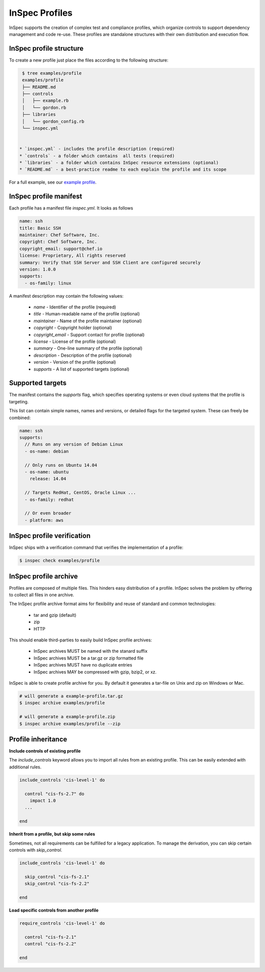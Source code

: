 =====================================================
InSpec Profiles
=====================================================

InSpec supports the creation of complex test and compliance profiles, which organize controls to support dependency management and code re-use. These profiles are standalone structures with their own distribution and execution flow.

InSpec profile structure
-----------------------------------------------------

To create a new profile just place the files according to the following structure:

.. code-block:: bash

  $ tree examples/profile
  examples/profile
  ├── README.md
  ├── controls
  │   ├── example.rb
  │   └── gordon.rb
  ├── libraries
  │   └── gordon_config.rb
  └── inspec.yml


 * `inspec.yml` - includes the profile description (required)
 * `controls` - a folder which contains  all tests (required)
 * `libraries` - a folder which contains InSpec resource extensions (optional)
 * `README.md` - a best-practice readme to each explain the profile and its scope

For a full example, see our `example profile`_.

.. _example profile: ../examples/profile

InSpec profile manifest
-----------------------------------------------------

Each profile has a manifest file `inspec.yml`. It looks as follows

.. code-block:: yaml

  name: ssh
  title: Basic SSH
  maintainer: Chef Software, Inc.
  copyright: Chef Software, Inc.
  copyright_email: support@chef.io
  license: Proprietary, All rights reserved
  summary: Verify that SSH Server and SSH Client are configured securely
  version: 1.0.0
  supports:
    - os-family: linux


A manifest description may contain the following values:

 * `name` - Identifier of the profile (required)
 * `title` - Human-readable name of the profile (optional)
 * `maintainer` - Name of the profile maintainer (optional)
 * `copyright` - Copyright holder (optional)
 * `copyright_email` - Support contact for profile (optional)
 * `license` - License of the profile (optional)
 * `summary` - One-line summary of the profile (optional)
 * `description` - Description of the profile (optional)
 * `version` - Version of the profile (optional)
 * `supports` - A list of supported targets (optional)

Supported targets
-----------------------------------------------------

The manifest contains the `supports` flag, which specifies operating systems or even cloud systems that the profile is targeting.

This list can contain simple names, names and versions, or detailed flags for the targeted system. These can freely be combined:

.. code-block:: yaml

  name: ssh
  supports:
    // Runs on any version of Debian Linux
    - os-name: debian

    // Only runs on Ubuntu 14.04
    - os-name: ubuntu
      release: 14.04

    // Targets RedHat, CentOS, Oracle Linux ...
    - os-family: redhat

    // Or even broader
    - platform: aws


InSpec profile verification
-----------------------------------------------------

InSpec ships with a verification command that verifies the implementation of a profile:

.. code-block:: bash

  $ inspec check examples/profile


InSpec profile archive
-----------------------------------------------------

Profiles are composed of multiple files. This hinders easy distribution of a profile. InSpec solves the problem by offering to collect all files in one archive.

The InSpec profile archive format aims for flexibility and reuse of standard and common technologies:

 * tar and gzip (default)
 * zip
 * HTTP

This should enable third-parties to easily build InSpec profile archives:

 * InSpec archives MUST be named with the stanard suffix
 * InSpec archives MUST be a tar.gz or zip formatted file
 * InSpec archives MUST have no duplicate entries
 * InSpec archives MAY be compressed with gzip, bzip2, or xz.

InSpec is able to create profile archive for you. By default it generates a tar-file on Unix and zip on Windows or Mac.

.. code-block:: bash

  # will generate a example-profile.tar.gz
  $ inspec archive examples/profile

  # will generate a example-profile.zip
  $ inspec archive examples/profile --zip


Profile inheritance
-----------------------------------------------------

**Include controls of existing profile**

The `include_controls` keyword allows you to import all rules from an existing profile. This can be easily extended with additional rules.

.. code-block:: bash

  include_controls 'cis-level-1' do

    control "cis-fs-2.7" do
      impact 1.0
    ...

  end

**Inherit from a profile, but skip some rules**

Sometimes, not all requirements can be fulfilled for a legacy application. To manage the derivation, you can skip certain controls with `skip_control`.

.. code-block:: bash

  include_controls 'cis-level-1' do

    skip_control "cis-fs-2.1"
    skip_control "cis-fs-2.2"

  end

**Load specific controls from another profile**

.. code-block:: bash

  require_controls 'cis-level-1' do

    control "cis-fs-2.1"
    control "cis-fs-2.2"

  end
